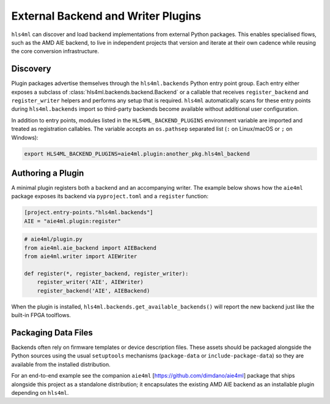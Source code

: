 =======================================
External Backend and Writer Plugins
=======================================

``hls4ml`` can discover and load backend implementations from
external Python packages. This enables specialised flows, such as the AMD AIE backend, to live in
independent projects that version and iterate at their own cadence while reusing the core
conversion infrastructure.

Discovery
=========

Plugin packages advertise themselves through the ``hls4ml.backends`` Python entry point group. Each
entry either exposes a subclass of :class:`hls4ml.backends.backend.Backend` or a callable that
receives ``register_backend`` and ``register_writer`` helpers and performs any setup that is
required. ``hls4ml`` automatically scans for these entry points during ``hls4ml.backends`` import so
third-party backends become available without additional user configuration.

In addition to entry points, modules listed in the ``HLS4ML_BACKEND_PLUGINS`` environment variable
are imported and treated as registration callables. The variable accepts an ``os.pathsep`` separated
list (``:`` on Linux/macOS or ``;`` on Windows):

.. code-block:: bash

   export HLS4ML_BACKEND_PLUGINS=aie4ml.plugin:another_pkg.hls4ml_backend

Authoring a Plugin
==================

A minimal plugin registers both a backend and an accompanying writer. The example below
shows how the ``aie4ml`` package exposes its backend via ``pyproject.toml`` and a ``register``
function:

.. code-block:: toml

   [project.entry-points."hls4ml.backends"]
   AIE = "aie4ml.plugin:register"

.. code-block:: python

   # aie4ml/plugin.py
   from aie4ml.aie_backend import AIEBackend
   from aie4ml.writer import AIEWriter

   def register(*, register_backend, register_writer):
       register_writer('AIE', AIEWriter)
       register_backend('AIE', AIEBackend)

When the plugin is installed, ``hls4ml.backends.get_available_backends()`` will report the new
backend just like the built-in FPGA toolflows.

Packaging Data Files
====================

Backends often rely on firmware templates or device description files. These assets should be
packaged alongside the Python sources using the usual ``setuptools`` mechanisms (``package-data`` or
``include-package-data``) so they are available from the installed distribution.

For an end-to-end example see the companion ``aie4ml`` [https://github.com/dimdano/aie4ml] package that ships alongside this project
as a standalone distribution; it encapsulates the existing AMD AIE backend as an installable plugin
depending on ``hls4ml``.
